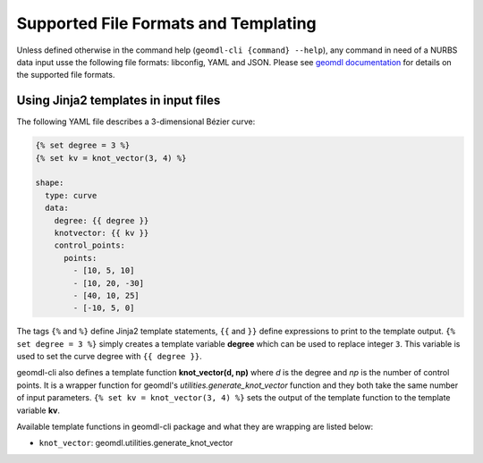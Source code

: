 Supported File Formats and Templating
^^^^^^^^^^^^^^^^^^^^^^^^^^^^^^^^^^^^^

Unless defined otherwise in the command help (``geomdl-cli {command} --help``), any command in need of a NURBS data
input usse the following file formats: libconfig, YAML and JSON.
Please see `geomdl documentation <https://nurbs-python.readthedocs.io/en/latest/file_formats.html>`_ for details on the
supported file formats.

Using Jinja2 templates in input files
=====================================

The following YAML file describes a 3-dimensional Bézier curve:

.. code-block:: yaml

    {% set degree = 3 %}
    {% set kv = knot_vector(3, 4) %}

    shape:
      type: curve
      data:
        degree: {{ degree }}
        knotvector: {{ kv }}
        control_points:
          points:
            - [10, 5, 10]
            - [10, 20, -30]
            - [40, 10, 25]
            - [-10, 5, 0]

The tags ``{%`` and ``%}`` define Jinja2 template statements, ``{{`` and ``}}`` define expressions to print to the
template output. ``{% set degree = 3 %}`` simply creates a template variable **degree** which can be used to replace
integer ``3``. This variable is used to set the curve degree with ``{{ degree }}``.

geomdl-cli also defines a template function **knot_vector(d, np)** where *d* is the degree and *np* is the number of
control points. It is a wrapper function for geomdl's *utilities.generate_knot_vector* function and they both take the
same number of input parameters. ``{% set kv = knot_vector(3, 4) %}`` sets the output of the template function to the
template variable **kv**.

Available template functions in geomdl-cli package and what they are wrapping are listed below:

* ``knot_vector``: geomdl.utilities.generate_knot_vector
